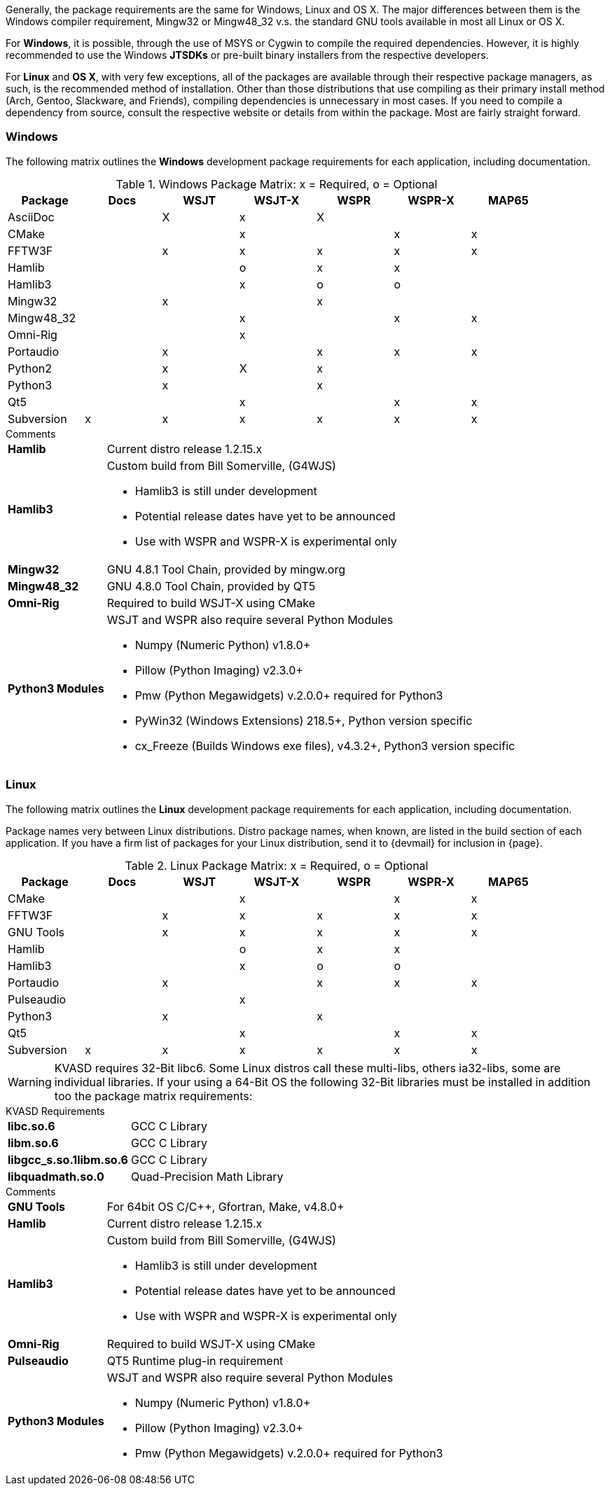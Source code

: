 //
Generally, the package requirements are the same for Windows, Linux
and OS X. The major differences between them is the Windows compiler
requirement, Mingw32 or Mingw48_32 v.s. the standard GNU tools available
in most all Linux or OS X.

For *Windows*, it is possible, through the use of MSYS or Cygwin to 
compile the required dependencies. However, it is highly recommended
to use the Windows *JTSDKs* or pre-built binary installers from the
respective developers.

For *Linux* and *OS X*, with very few exceptions, all of the packages are
available through their respective package managers, as such, is the recommended
method of installation. Other than those distributions that use compiling
as their primary install method (Arch, Gentoo, Slackware, and Friends), 
compiling dependencies is unnecessary in most cases. If you need to
compile a dependency from source, consult the respective website or
details from within the package. Most are fairly straight forward.

=== Windows

The following matrix outlines the *Windows* development package
requirements for each application, including documentation.

.Windows Package Matrix: x = Required, o = Optional
[[WINDOWSPKG]]
[width="90%",cols="^2,^2,^2,^2,^2,^2,^2",frame="topbot",options="header"]
|=================================================
|Package    |Docs|WSJT|WSJT-X|WSPR|WSPR-X|MAP65
|AsciiDoc   |    |X   |x     |X   |      |
|CMake      |    |    |x     |    |x     |x
|FFTW3F     |    |x   |x     |x   |x     |x
|Hamlib     |    |    |o     |x   |x     |
|Hamlib3    |    |    |x     |o   |o     |
|Mingw32    |    |x   |      |x   |      |   
|Mingw48_32 |    |    |x     |    |x     |x
|Omni-Rig   |    |    |x     |    |      |
|Portaudio  |    |x   |      |x   |x     |x
|Python2    |    |x   |X     |x   |      |
|Python3    |    |x   |      |x   |      |
|Qt5        |    |    |x     |    |x     |x
|Subversion |x   |x   |x     |x   |x     |x
|=================================================

.Comments
[horizontal]
*Hamlib*:: Current distro release 1.2.15.x
*Hamlib3*:: Custom build from Bill Somerville, (G4WJS)
* Hamlib3 is still under development
* Potential release dates have yet to be announced
* Use with WSPR and WSPR-X is experimental only
*Mingw32*:: GNU 4.8.1 Tool Chain, provided by mingw.org
*Mingw48_32*:: GNU 4.8.0 Tool Chain, provided by QT5
*Omni-Rig*:: Required to build WSJT-X using CMake
*Python3 Modules*:: WSJT and WSPR also require several Python Modules
* Numpy (Numeric Python) v1.8.0{plus}
* Pillow (Python Imaging) v2.3.0{plus}
* Pmw (Python Megawidgets) v.2.0.0+ required for Python3
* PyWin32 (Windows Extensions) 218.5{plus}, Python version specific
* cx_Freeze (Builds Windows exe files), v4.3.2{plus}, Python3 version specific

=== Linux

The following matrix outlines the *Linux* development package
requirements for each application, including documentation.

Package names very between Linux distributions. Distro package names, 
when known, are listed in the build section of each application. If
you have a firm list of packages for your Linux distribution,
send it to {devmail} for inclusion in {page}.

.Linux Package Matrix: x = Required, o = Optional
[[LINUXPKG]]
[width="90%",cols="^2,^2,^2,^2,^2,^2,^2",frame="topbot",options="header"]
|=================================================
|Package    |Docs|WSJT|WSJT-X|WSPR|WSPR-X|MAP65
|CMake      |    |    |x     |    |x     |x
|FFTW3F     |    |x   |x     |x   |x     |x
|GNU Tools  |    |x   |x     |x   |x     |x
|Hamlib     |    |    |o     |x   |x     |
|Hamlib3    |    |    |x     |o   |o     |
|Portaudio  |    |x   |      |x   |x     |x
|Pulseaudio |    |    |x     |    |      |
|Python3    |    |x   |      |x   |      |
|Qt5        |    |    |x     |    |x     |x
|Subversion |x   |x   |x     |x   |x     |x
|=================================================

WARNING: KVASD requires 32-Bit libc6. Some Linux distros
call these multi-libs, others ia32-libs, some are individual libraries.
If your using a 64-Bit OS the following 32-Bit libraries must be
installed in addition too the package matrix requirements:

.KVASD Requirements
[horizontal]
*libc.so.6*:: GCC C Library
*libm.so.6*:: GCC C Library
*libgcc_s.so.1libm.so.6*:: GCC C Library 
*libquadmath.so.0*:: Quad-Precision Math Library

.Comments
[horizontal]
*GNU Tools*:: For 64bit OS C/C++, Gfortran, Make, v4.8.0{plus}
*Hamlib*:: Current distro release 1.2.15.x
*Hamlib3*:: Custom build from Bill Somerville, (G4WJS)
* Hamlib3 is still under development
* Potential release dates have yet to be announced
* Use with WSPR and WSPR-X is experimental only
*Omni-Rig*:: Required to build WSJT-X using CMake
*Pulseaudio*:: QT5 Runtime plug-in requirement
*Python3 Modules*:: WSJT and WSPR also require several Python Modules
* Numpy (Numeric Python) v1.8.0{plus}
* Pillow (Python Imaging) v2.3.0{plus}
* Pmw (Python Megawidgets) v.2.0.0+ required for Python3
